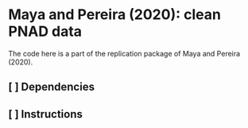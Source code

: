 

* Maya and Pereira (2020): clean PNAD data


The code here is a part of the replication package of Maya and Pereira (2020).

** [ ] Dependencies

** [ ] Instructions
